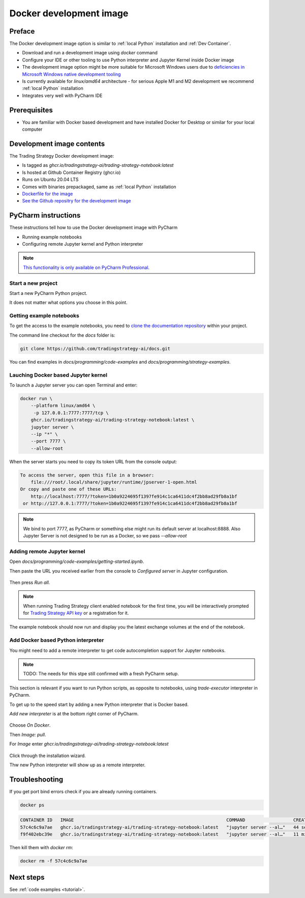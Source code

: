 .. _Docker development image:

Docker development image
=========================

Preface
-------

The Docker development image option is similar to :ref:`local Python` installation
and :ref:`Dev Container`.

* Download and run a development image using `docker` command

* Configure your IDE or other tooling to use Python interpreter
  and Jupyter Kernel inside Docker image

* The development image option might be more suitable for Microsoft Windows
  users due to `deficiencies in Microsoft Windows native development tooling <https://www.devever.net/~hl/windowsdefeat>`__

* Is currently available for `linux/amd64` architecture - for serious
  Apple M1 and M2 development we recommend :ref:`local Python` installation

* Integrates very well with PyCharm IDE

Prerequisites
-------------

* You are familiar with Docker based development and have installed Docker for Desktop
  or similar for your local computer

Development image contents
--------------------------

The Trading Strategy Docker development image:

- Is tagged as `ghcr.io/tradingstrategy-ai/trading-strategy-notebook:latest`

- Is hosted at Github Container Registry (ghcr.io)

- Runs on Ubuntu 20.04 LTS

- Comes with binaries prepackaged, same as :ref:`local Python` installation

- `Dockerfile for the image <https://github.com/tradingstrategy-ai/trade-executor/blob/master/notebook.dockerfile>`__

- `See the Github repositry for the development image <https://github.com/tradingstrategy-ai/trading-strategy-notebook>`__

PyCharm instructions
--------------------

These instructions tell how to use the Docker development image with PyCharm

* Running example notebooks

* Configuring remote Jupyter kernel and Python interpreter

.. note ::

    `This functionality is only available on PyCharm Professional <https://www.jetbrains.com/help/pycharm/using-docker-as-a-remote-interpreter.html>`__.

Start a new project
~~~~~~~~~~~~~~~~~~~

Start a new PyCharm Python project.

It does not matter what options you choose in this point.

Getting example notebooks
~~~~~~~~~~~~~~~~~~~~~~~~~

To get the access to the example notebooks,
you need to `clone the documentation repository <https://github.com/tradingstrategy-ai/docs>`__ within your project.

The command line checkout for the `docs` folder is:

.. code-block:: shell

    git clone https://github.com/tradingstrategy-ai/docs.git

You can find examples in `docs/programming/code-examples` and `docs/programming/strategy-examples`.

Lauching Docker based Jupyter kernel
~~~~~~~~~~~~~~~~~~~~~~~~~~~~~~~~~~~~

To launch a Jupyter server you can open Terminal and enter:

.. code-block:: shell

    docker run \
        --platform linux/amd64 \
         -p 127.0.0.1:7777:7777/tcp \
        ghcr.io/tradingstrategy-ai/trading-strategy-notebook:latest \
        jupyter server \
        --ip "*" \
        --port 7777 \
        --allow-root

When the server starts you need to copy its token URL from the console output:

.. code-block:: text

    To access the server, open this file in a browser:
        file:///root/.local/share/jupyter/runtime/jpserver-1-open.html
    Or copy and paste one of these URLs:
        http://localhost:7777/?token=1b0a9224695f1397fe914c1ca6411dc4f2bb8ad29fb8a1bf
     or http://127.0.0.1:7777/?token=1b0a9224695f1397fe914c1ca6411dc4f2bb8ad29fb8a1bf

.. note ::

    We bind to port 7777, as PyCharm or something else might run its default server
    at localhost:8888. Also Jupyter Server is not designed to be run as a Docker,
    so we pass `--allow-root`

Adding remote Jupyter kernel
~~~~~~~~~~~~~~~~~~~~~~~~~~~~

Open `docs/programming/code-examples/getting-started.ipynb`.


Then paste the URL you received earlier from the console to *Configured server* in Jupyter configuration.

.. figure:: jupyter-selector.png

.. figure:: jupyter-configuration.png

Then press *Run all*.

.. figure:: run-all.png

.. note ::

    When running Trading Strategy client enabled notebook for the first time,
    you will be interactively prompted for `Trading Strategy API key <https://tradingstrategy.ai/trading-view/backtesting>`__
    or a registration for it.

The example notebook should now run and display you the latest exchange volumes at the end of the notebook.

.. figure:: pycharm-result.png

Add Docker based Python interpreter
~~~~~~~~~~~~~~~~~~~~~~~~~~~~~~~~~~~

You might need to add a remote interpreter to get code autocompletion
support for Jupyter notebooks.

.. note ::

    TODO: The needs for this stpe still confirmed with a fresh PyCharm setup.

This section is relevant if you want to run Python scripts, as opposite to notebooks,
using `trade-executor` interpreter in PyCharm.

To get up to the speed start by adding a new Python interpreter that is Docker based.

*Add new interpreter* is at the bottom right corner of PyCharm.

.. figure:: add-new-interpreter.png

Choose *On Docker*.

Then *Image: pull*.

For *Image* enter `ghcr.io/tradingstrategy-ai/trading-strategy-notebook:latest`

.. figure:: docker-image.png

Click through the installation wizard.

Thw new Python interpreter will show up as a remote interpreter.

.. figure:: remote-interpreter.png

Troubleshooting
---------------

If you get port bind errors check if you are already running containers.

.. code-block:: shell

    docker ps

.. code-block:: text

    CONTAINER ID   IMAGE                                                         COMMAND                  CREATED          STATUS          PORTS                      NAMES
    57c4c6c9a7ae   ghcr.io/tradingstrategy-ai/trading-strategy-notebook:latest   "jupyter server --al…"   44 seconds ago   Up 43 seconds   127.0.0.1:7777->8888/tcp   pedantic_swirles
    f9f402ebc39e   ghcr.io/tradingstrategy-ai/trading-strategy-notebook:latest   "jupyter server --al…"   11 minutes ago   Up 11 minutes   127.0.0.1:8888->8888/tcp   cool_spence

Then kill them with `docker rm`:

.. code-block:: shell

    docker rm -f 57c4c6c9a7ae

Next steps
----------

See :ref:`code examples <tutorial>`.
